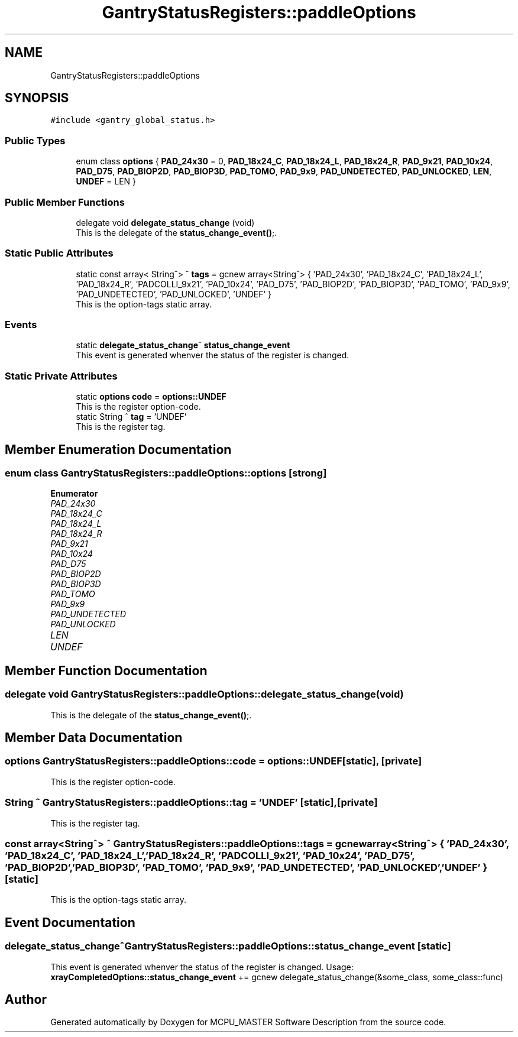 .TH "GantryStatusRegisters::paddleOptions" 3MCPU_MASTER Software Description" \" -*- nroff -*-
.ad l
.nh
.SH NAME
GantryStatusRegisters::paddleOptions
.SH SYNOPSIS
.br
.PP
.PP
\fC#include <gantry_global_status\&.h>\fP
.SS "Public Types"

.in +1c
.ti -1c
.RI "enum class \fBoptions\fP { \fBPAD_24x30\fP = 0, \fBPAD_18x24_C\fP, \fBPAD_18x24_L\fP, \fBPAD_18x24_R\fP, \fBPAD_9x21\fP, \fBPAD_10x24\fP, \fBPAD_D75\fP, \fBPAD_BIOP2D\fP, \fBPAD_BIOP3D\fP, \fBPAD_TOMO\fP, \fBPAD_9x9\fP, \fBPAD_UNDETECTED\fP, \fBPAD_UNLOCKED\fP, \fBLEN\fP, \fBUNDEF\fP = LEN }"
.br
.in -1c
.SS "Public Member Functions"

.in +1c
.ti -1c
.RI "delegate void \fBdelegate_status_change\fP (void)"
.br
.RI "This is the delegate of the \fBstatus_change_event()\fP;\&. "
.in -1c
.SS "Static Public Attributes"

.in +1c
.ti -1c
.RI "static const array< String^> ^ \fBtags\fP = gcnew array<String^> { 'PAD_24x30', 'PAD_18x24_C', 'PAD_18x24_L', 'PAD_18x24_R', 'PADCOLLI_9x21', 'PAD_10x24', 'PAD_D75', 'PAD_BIOP2D', 'PAD_BIOP3D', 'PAD_TOMO', 'PAD_9x9', 'PAD_UNDETECTED', 'PAD_UNLOCKED', 'UNDEF' }"
.br
.RI "This is the option-tags static array\&. "
.in -1c
.SS "Events"

.in +1c
.ti -1c
.RI "static \fBdelegate_status_change\fP^ \fBstatus_change_event\fP"
.br
.RI "This event is generated whenver the status of the register is changed\&. "
.in -1c
.SS "Static Private Attributes"

.in +1c
.ti -1c
.RI "static \fBoptions\fP \fBcode\fP = \fBoptions::UNDEF\fP"
.br
.RI "This is the register option-code\&. "
.ti -1c
.RI "static String ^ \fBtag\fP = 'UNDEF'"
.br
.RI "This is the register tag\&. "
.in -1c
.SH "Member Enumeration Documentation"
.PP 
.SS "enum class \fBGantryStatusRegisters::paddleOptions::options\fP\fC [strong]\fP"

.PP
\fBEnumerator\fP
.in +1c
.TP
\fB\fIPAD_24x30 \fP\fP
.TP
\fB\fIPAD_18x24_C \fP\fP
.TP
\fB\fIPAD_18x24_L \fP\fP
.TP
\fB\fIPAD_18x24_R \fP\fP
.TP
\fB\fIPAD_9x21 \fP\fP
.TP
\fB\fIPAD_10x24 \fP\fP
.TP
\fB\fIPAD_D75 \fP\fP
.TP
\fB\fIPAD_BIOP2D \fP\fP
.TP
\fB\fIPAD_BIOP3D \fP\fP
.TP
\fB\fIPAD_TOMO \fP\fP
.TP
\fB\fIPAD_9x9 \fP\fP
.TP
\fB\fIPAD_UNDETECTED \fP\fP
.TP
\fB\fIPAD_UNLOCKED \fP\fP
.TP
\fB\fILEN \fP\fP
.TP
\fB\fIUNDEF \fP\fP
.SH "Member Function Documentation"
.PP 
.SS "delegate void GantryStatusRegisters::paddleOptions::delegate_status_change (void)"

.PP
This is the delegate of the \fBstatus_change_event()\fP;\&. 
.SH "Member Data Documentation"
.PP 
.SS "\fBoptions\fP GantryStatusRegisters::paddleOptions::code = \fBoptions::UNDEF\fP\fC [static]\fP, \fC [private]\fP"

.PP
This is the register option-code\&. 
.SS "String ^ GantryStatusRegisters::paddleOptions::tag = 'UNDEF'\fC [static]\fP, \fC [private]\fP"

.PP
This is the register tag\&. 
.SS "const array<String^> ^ GantryStatusRegisters::paddleOptions::tags = gcnew array<String^> { 'PAD_24x30', 'PAD_18x24_C', 'PAD_18x24_L', 'PAD_18x24_R', 'PADCOLLI_9x21', 'PAD_10x24', 'PAD_D75', 'PAD_BIOP2D', 'PAD_BIOP3D', 'PAD_TOMO', 'PAD_9x9', 'PAD_UNDETECTED', 'PAD_UNLOCKED', 'UNDEF' }\fC [static]\fP"

.PP
This is the option-tags static array\&. 
.SH "Event Documentation"
.PP 
.SS "\fBdelegate_status_change\fP^ GantryStatusRegisters::paddleOptions::status_change_event\fC [static]\fP"

.PP
This event is generated whenver the status of the register is changed\&. Usage: \fBxrayCompletedOptions::status_change_event\fP += gcnew delegate_status_change(&some_class, some_class::func) 

.SH "Author"
.PP 
Generated automatically by Doxygen for MCPU_MASTER Software Description from the source code\&.
